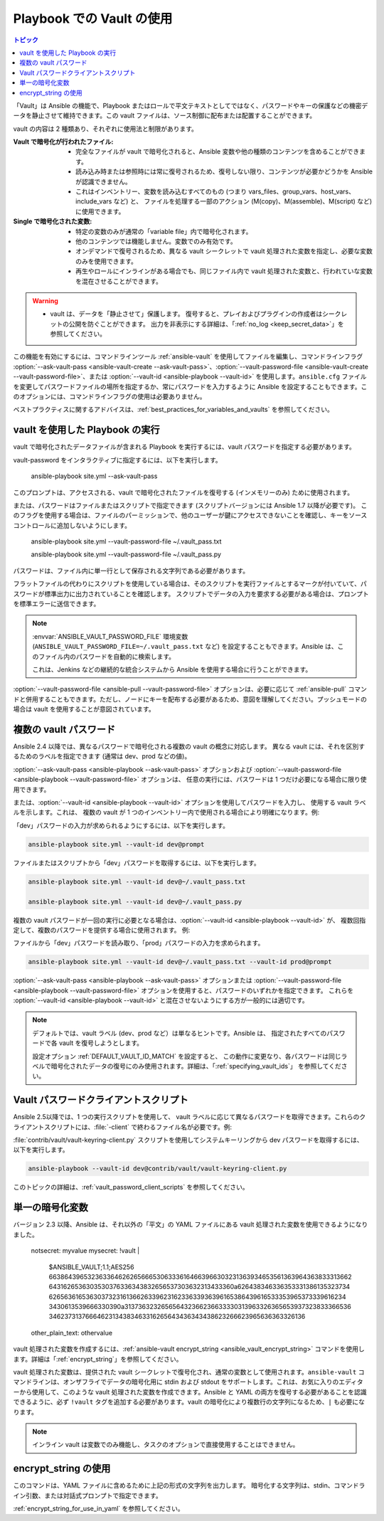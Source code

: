 .. _playbooks_vault:

Playbook での Vault の使用
========================

.. contents:: トピック

「Vault」は Ansible の機能で、Playbook またはロールで平文テキストとしてではなく、パスワードやキーの保護などの機密データを静止させて維持できます。この vault ファイルは、ソース制御に配布または配置することができます。

vault の内容は 2 種類あり、それぞれに使用法と制限があります。

:Vault で暗号化が行われたファイル:
    * 完全なファイルが vault で暗号化されると、Ansible 変数や他の種類のコンテンツを含めることができます。
    * 読み込み時または参照時には常に復号されるため、復号しない限り、コンテンツが必要かどうかを Ansible が認識できません。
    * これはインベントリー、変数を読み込むすべてのもの (つまり vars_files、group_vars、host_vars、include_vars など) と、
      ファイルを処理する一部のアクション (M(copy)、M(assemble)、M(script) など) に使用できます。

:Single で暗号化された変数:
    * 特定の変数のみが通常の「variable file」内で暗号化されます。
    * 他のコンテンツでは機能しません。変数でのみ有効です。
    * オンデマンドで復号されるため、異なる vault シークレットで vault 処理された変数を指定し、必要な変数のみを使用できます。
    * 再生やロールにインラインがある場合でも、同じファイル内で vault 処理された変数と、行われていな変数を混在させることができます。

.. warning::
    * vault は、データを「静止させて」保護します。 復号すると、プレイおよびプラグインの作成者はシークレットの公開を防ぐことができます。
      出力を非表示にする詳細は、「:ref:`no_log <keep_secret_data>`」を参照してください。

この機能を有効にするには、コマンドラインツール :ref:`ansible-vault` を使用してファイルを編集し、コマンドラインフラグ :option:`--ask-vault-pass <ansible-vault-create --ask-vault-pass>`、:option:`--vault-password-file <ansible-vault-create --vault-password-file>`、または :option:`--vault-id <ansible-playbook --vault-id>` を使用します。``ansible.cfg`` ファイルを変更してパスワードファイルの場所を指定するか、常にパスワードを入力するように Ansible を設定することもできます。このオプションには、コマンドラインフラグの使用は必要ありません。

ベストプラクティスに関するアドバイスは、:ref:`best_practices_for_variables_and_vaults` を参照してください。

vault を使用した Playbook の実行
`````````````````````````````

vault で暗号化されたデータファイルが含まれる Playbook を実行するには、vault パスワードを指定する必要があります。

vault-password をインタラクティブに指定するには、以下を実行します。

    ansible-playbook site.yml --ask-vault-pass

このプロンプトは、アクセスされる、vault で暗号化されたファイルを復号する (インメモリーのみ) ために使用されます。

または、パスワードはファイルまたはスクリプトで指定できます (スクリプトバージョンには Ansible 1.7 以降が必要です)。 このフラグを使用する場合は、ファイルのパーミッションで、他のユーザーが鍵にアクセスできないことを確認し、キーをソースコントロールに追加しないようにします。

    ansible-playbook site.yml --vault-password-file ~/.vault_pass.txt

    ansible-playbook site.yml --vault-password-file ~/.vault_pass.py

パスワードは、ファイル内に単一行として保存される文字列である必要があります。

フラットファイルの代わりにスクリプトを使用している場合は、そのスクリプトを実行ファイルとするマークが付いていて、パスワードが標準出力に出力されていることを確認します。 スクリプトでデータの入力を要求する必要がある場合は、プロンプトを標準エラーに送信できます。

.. note::
   :envvar:`ANSIBLE_VAULT_PASSWORD_FILE` 環境変数 (``ANSIBLE_VAULT_PASSWORD_FILE=~/.vault_pass.txt`` など) を設定することもできます。Ansible は、このファイル内のパスワードを自動的に検索します。

   これは、Jenkins などの継続的な統合システムから Ansible を使用する場合に行うことができます。

:option:`--vault-password-file <ansible-pull --vault-password-file>` オプションは、必要に応じて :ref:`ansible-pull` コマンドと併用することもできます。ただし、ノードにキーを配布する必要があるため、意図を理解してください。プッシュモードの場合は vault を使用することが意図されています。


複数の vault パスワード
````````````````````````

Ansible 2.4 以降では、異なるパスワードで暗号化される複数の vault の概念に対応します。
異なる vault には、それを区別するためのラベルを指定できます (通常は dev、prod などの値)。

:option:`--ask-vault-pass <ansible-playbook --ask-vault-pass>` オプションおよび 
:option:`--vault-password-file <ansible-playbook --vault-password-file>` オプションは、
任意の実行には、パスワードは 1 つだけ必要になる場合に限り使用できます。

または、:option:`--vault-id <ansible-playbook --vault-id>` オプションを使用してパスワードを入力し、
使用する vault ラベルを示します。これは、
複数の vault が 1 つのインベントリー内で使用される場合により明確になります。例:

「dev」パスワードの入力が求められるようにするには、以下を実行します。

.. code-block:: bash

    ansible-playbook site.yml --vault-id dev@prompt

ファイルまたはスクリプトから「dev」パスワードを取得するには、以下を実行します。

.. code-block:: bash

    ansible-playbook site.yml --vault-id dev@~/.vault_pass.txt

    ansible-playbook site.yml --vault-id dev@~/.vault_pass.py

複数の vault パスワードが一回の実行に必要となる場合は、:option:`--vault-id <ansible-playbook --vault-id>` が、
複数回指定して、複数のパスワードを提供する場合に使用されます。 例:

ファイルから「dev」パスワードを読み取り、「prod」パスワードの入力を求められます。

.. code-block:: bash

    ansible-playbook site.yml --vault-id dev@~/.vault_pass.txt --vault-id prod@prompt

:option:`--ask-vault-pass <ansible-playbook --ask-vault-pass>` オプションまたは
:option:`--vault-password-file <ansible-playbook --vault-password-file>` オプションを使用すると、パスワードのいずれかを指定できます。
これらを :option:`--vault-id <ansible-playbook --vault-id>` と混在させないようにする方が一般的には適切です。

.. note::
    デフォルトでは、vault ラベル (dev、prod など）は単なるヒントです。Ansible は、
    指定されたすべてのパスワードで各 vault を復号しようとします。

    設定オプション :ref:`DEFAULT_VAULT_ID_MATCH` を設定すると、
    この動作に変更なり、各パスワードは同じラベルで暗号化されたデータの復号にのみ使用されます。詳細は、「:ref:`specifying_vault_ids`」
    を参照してください。

Vault パスワードクライアントスクリプト
`````````````````````````````

Ansible 2.5以降では、1 つの実行スクリプトを使用して、
vault ラベルに応じて異なるパスワードを取得できます。これらのクライアントスクリプトには、:file:`-client` で終わるファイル名が必要です。例:

:file:`contrib/vault/vault-keyring-client.py` スクリプトを使用してシステムキーリングから dev パスワードを取得するには、以下を実行します。

.. code-block:: bash

    ansible-playbook --vault-id dev@contrib/vault/vault-keyring-client.py

このトピックの詳細は、:ref:`vault_password_client_scripts` を参照してください。


.. _single_encrypted_variable:

単一の暗号化変数
`````````````````````````

バージョン 2.3 以降、Ansible は、それ以外の「平文」の YAML ファイルにある vault 処理された変数を使用できるようになりました。

    notsecret: myvalue
    mysecret: !vault |
              $ANSIBLE_VAULT;1.1;AES256
              66386439653236336462626566653063336164663966303231363934653561363964363833313662
              6431626536303530376336343832656537303632313433360a626438346336353331386135323734
              62656361653630373231613662633962316233633936396165386439616533353965373339616234
              3430613539666330390a313736323265656432366236633330313963326365653937323833366536
              34623731376664623134383463316265643436343438623266623965636363326136
    other_plain_text: othervalue

vault 処理された変数を作成するには、:ref:`ansible-vault encrypt_string <ansible_vault_encrypt_string>` コマンドを使用します。詳細は「:ref:`encrypt_string`」を参照してください。

vault 処理された変数は、提供された vault シークレットで復号化され、通常の変数として使用されます。``ansible-vault`` コマンドラインは、オンザフライでデータの暗号化用に stdin および stdout をサポートします。これは、お気に入りのエディターから使用して、このような vault 処理された変数を作成できます。Ansible と YAML の両方を復号する必要があることを認識できるように、必ず ``!vault`` タグを追加する必要があります。vault の暗号化により複数行の文字列になるため、``|`` も必要になります。

.. note::
   インライン vault は変数でのみ機能し、タスクのオプションで直接使用することはできません。

.. _encrypt_string:

encrypt_string の使用
````````````````````

このコマンドは、YAML ファイルに含めるために上記の形式の文字列を出力します。
暗号化する文字列は、stdin、コマンドライン引数、または対話式プロンプトで指定できます。

:ref:`encrypt_string_for_use_in_yaml` を参照してください。
